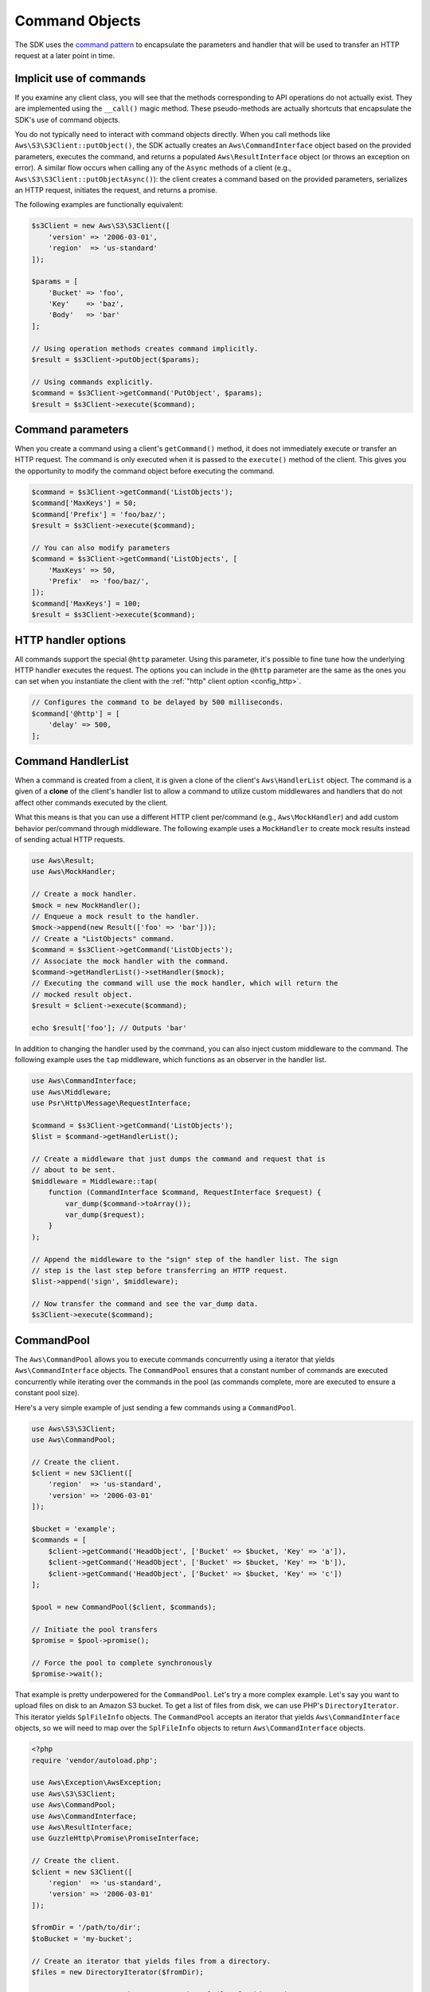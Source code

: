 ===============
Command Objects
===============

The SDK uses the `command pattern <http://en.wikipedia.org/wiki/Command_pattern>`_
to encapsulate the parameters and handler that will be used to transfer an HTTP
request at a later point in time.


Implicit use of commands
------------------------

If you examine any client class, you will see that the methods corresponding to
API operations do not actually exist. They are implemented using the
``__call()`` magic method. These pseudo-methods are actually shortcuts that
encapsulate the SDK's use of command objects.

You do not typically need to interact with command objects directly. When you
call methods like ``Aws\S3\S3Client::putObject()``, the SDK actually creates an
``Aws\CommandInterface`` object based on the provided parameters, executes the
command, and returns a populated ``Aws\ResultInterface`` object (or throws an
exception on error). A similar flow occurs when calling any of the ``Async``
methods of a client (e.g., ``Aws\S3\S3Client::putObjectAsync()``): the client
creates a command based on the provided parameters, serializes an HTTP request,
initiates the request, and returns a promise.

The following examples are functionally equivalent:

.. code-block:: php

    $s3Client = new Aws\S3\S3Client([
        'version' => '2006-03-01',
        'region'  => 'us-standard'
    ]);

    $params = [
        'Bucket' => 'foo',
        'Key'    => 'baz',
        'Body'   => 'bar'
    ];

    // Using operation methods creates command implicitly.
    $result = $s3Client->putObject($params);

    // Using commands explicitly.
    $command = $s3Client->getCommand('PutObject', $params);
    $result = $s3Client->execute($command);


Command parameters
------------------

When you create a command using a client's ``getCommand()`` method, it does not
immediately execute or transfer an HTTP request. The command is only executed
when it is passed to the ``execute()`` method of the client. This gives you the
opportunity to modify the command object before executing the command.

.. code-block:: php

    $command = $s3Client->getCommand('ListObjects');
    $command['MaxKeys'] = 50;
    $command['Prefix'] = 'foo/baz/';
    $result = $s3Client->execute($command);

    // You can also modify parameters
    $command = $s3Client->getCommand('ListObjects', [
        'MaxKeys' => 50,
        'Prefix'  => 'foo/baz/',
    ]);
    $command['MaxKeys'] = 100;
    $result = $s3Client->execute($command);


HTTP handler options
--------------------

All commands support the special ``@http`` parameter. Using this parameter,
it's possible to fine tune how the underlying HTTP handler executes the
request. The options you can include in the ``@http`` parameter are the same as
the ones you can set when you instantiate the client with the
:ref:`"http" client option <config_http>`.

.. code-block:: php

    // Configures the command to be delayed by 500 milliseconds.
    $command['@http'] = [
        'delay' => 500,
    ];


Command HandlerList
-------------------

When a command is created from a client, it is given a clone of the client's
``Aws\HandlerList`` object. The command is a given of a **clone** of the
client's handler list to allow a command to utilize custom middlewares and
handlers that do not affect other commands executed by the client.

What this means is that you can use a different HTTP client per/command
(e.g., ``Aws\MockHandler``) and add custom behavior per/command through
middleware. The following example uses a ``MockHandler`` to create mock results
instead of sending actual HTTP requests.

.. code-block:: php

    use Aws\Result;
    use Aws\MockHandler;

    // Create a mock handler.
    $mock = new MockHandler();
    // Enqueue a mock result to the handler.
    $mock->append(new Result(['foo' => 'bar']));
    // Create a "ListObjects" command.
    $command = $s3Client->getCommand('ListObjects');
    // Associate the mock handler with the command.
    $command->getHandlerList()->setHandler($mock);
    // Executing the command will use the mock handler, which will return the
    // mocked result object.
    $result = $client->execute($command);

    echo $result['foo']; // Outputs 'bar'

In addition to changing the handler used by the command, you can also inject
custom middleware to the command. The following example uses the ``tap``
middleware, which functions as an observer in the handler list.

.. code-block:: php

    use Aws\CommandInterface;
    use Aws\Middleware;
    use Psr\Http\Message\RequestInterface;

    $command = $s3Client->getCommand('ListObjects');
    $list = $command->getHandlerList();

    // Create a middleware that just dumps the command and request that is
    // about to be sent.
    $middleware = Middleware::tap(
        function (CommandInterface $command, RequestInterface $request) {
            var_dump($command->toArray());
            var_dump($request);
        }
    );

    // Append the middleware to the "sign" step of the handler list. The sign
    // step is the last step before transferring an HTTP request.
    $list->append('sign', $middleware);

    // Now transfer the command and see the var_dump data.
    $s3Client->execute($command);


.. _command_pool:

CommandPool
-----------

The ``Aws\CommandPool`` allows you to execute commands concurrently using a
iterator that yields ``Aws\CommandInterface`` objects. The ``CommandPool``
ensures that a constant number of commands are executed concurrently while
iterating over the commands in the pool (as commands complete, more are
executed to ensure a constant pool size).

Here's a very simple example of just sending a few commands using a
``CommandPool``.

.. code-block:: php

    use Aws\S3\S3Client;
    use Aws\CommandPool;

    // Create the client.
    $client = new S3Client([
        'region'  => 'us-standard',
        'version' => '2006-03-01'
    ]);

    $bucket = 'example';
    $commands = [
        $client->getCommand('HeadObject', ['Bucket' => $bucket, 'Key' => 'a']),
        $client->getCommand('HeadObject', ['Bucket' => $bucket, 'Key' => 'b']),
        $client->getCommand('HeadObject', ['Bucket' => $bucket, 'Key' => 'c'])
    ];

    $pool = new CommandPool($client, $commands);

    // Initiate the pool transfers
    $promise = $pool->promise();

    // Force the pool to complete synchronously
    $promise->wait();

That example is pretty underpowered for the ``CommandPool``. Let's try a more
complex example. Let's say you want to upload files on disk to an Amazon S3
bucket. To get a list of files from disk, we can use PHP's
``DirectoryIterator``. This iterator yields ``SplFileInfo`` objects. The
``CommandPool`` accepts an iterator that yields ``Aws\CommandInterface``
objects, so we will need to map over the ``SplFileInfo`` objects to return
``Aws\CommandInterface`` objects.

.. code-block:: php

    <?php
    require 'vendor/autoload.php';

    use Aws\Exception\AwsException;
    use Aws\S3\S3Client;
    use Aws\CommandPool;
    use Aws\CommandInterface;
    use Aws\ResultInterface;
    use GuzzleHttp\Promise\PromiseInterface;

    // Create the client.
    $client = new S3Client([
        'region'  => 'us-standard',
        'version' => '2006-03-01'
    ]);

    $fromDir = '/path/to/dir';
    $toBucket = 'my-bucket';

    // Create an iterator that yields files from a directory.
    $files = new DirectoryIterator($fromDir);

    // Create a generator that converts the SplFileInfo objects into
    // Aws\CommandInterface objects. This generator accepts the iterator that
    // yields files and the name of the bucket to upload the files to.
    $commandGenerator = function (\Iterator $files, $bucket) use ($client) {
        foreach ($files as $file) {
            // Skip "." and ".." files.
            if ($file->isDot()) {
                continue;
            }
            $filename = $file->getPath() . '/' . $file->getFilename();
            // Yield a command that will be executed by the pool.
            yield $client->getCommand('PutObject', [
                'Bucket' => $bucket,
                'Key'    => $file->getBaseName(),
                'Body'   => fopen($filename, 'r')
            ]);
        }
    };

    // Now create the generator using the files iterator.
    $commands = $commandGenerator($files, $toBucket);

    // Create a pool and provide an optional array of configuration.
    $pool = new CommandPool($client, $commands, [
        // Only send 5 files at a time (this is set to 25 by default).
        'concurrency' => 5,
        // Invoke this function before executing each command.
        'before' => function (CommandInterface $cmd, $iterKey) {
            echo "About to send {$iterKey}: "
                . print_r($cmd->toArray(), true) . "\n";
        },
        // Invoke this function for each successful transfer.
        'fulfilled' => function (
            ResultInterface $result,
            $iterKey,
            PromiseInterface $aggregatePromise
        ) {
            echo "Completed {$iterKey}: {$result}\n";
        },
        // Invoke this function for each failed transfer.
        'rejected' => function (
            AwsException $reason,
            $iterKey,
            PromiseInterface $aggregatePromise
        ) {
            echo "Failed {$iterKey}: {$reason}\n";
        },
    ]);

    // Initiate the pool transfers
    $promise = $pool->promise();

    // Force the pool to complete synchronously
    $promise->wait();

    // Or you can chain then calls off of the pool
    $promise->then(function() { echo "Done\n"; });


CommandPool configuration
~~~~~~~~~~~~~~~~~~~~~~~~~

The ``Aws\CommandPool`` constructor accepts various configuration options.

concurrency
    (callable|int) Maximum number of commands to execute concurrently.
    Provide a function to resize the pool dynamically. The function will be
    provided the current number of pending requests and is expected to return
    an integer representing the new pool size limit.

before
    (callable) function to invoke before sending each command. The before
    function accepts the command and the key of the iterator of the command.
    You can mutate the command as needed in the before function before sending
    the command.

fulfilled
    (callable) Function to invoke when a promise is fulfilled. The function is
    provided the result object, id of the iterator that the result came from,
    and the aggregate promise that can be resolved/rejected if you need to
    short-circuit the pool.

rejected
    (callable) Function to invoke when a promise is rejected. The function is
    provided an AwsException object, id of the iterator that the exception came
    from, and the aggregate promise that can be resolved/rejected if you need
    to short-circuit the pool.
